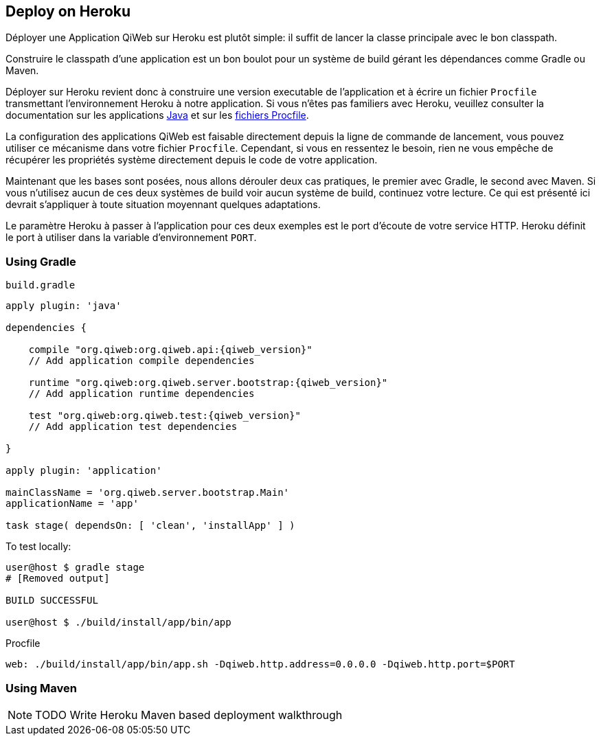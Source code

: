 == Deploy on Heroku

Déployer une Application QiWeb sur Heroku est plutôt simple: il suffit de lancer la classe principale avec le bon
classpath.

Construire le classpath d'une application est un bon boulot pour un système de build gérant les dépendances comme Gradle
ou Maven.

Déployer sur Heroku revient donc à construire une version executable de l'application et à écrire un fichier `Procfile`
transmettant l'environnement Heroku à notre application.
Si vous n'êtes pas familiers avec Heroku, veuillez consulter la documentation sur les applications
https://devcenter.heroku.com/articles/java[Java] et sur les https://devcenter.heroku.com/articles/procfile[fichiers
Procfile].

La configuration des applications QiWeb est faisable directement depuis la ligne de commande de lancement, vous pouvez
utiliser ce mécanisme dans votre fichier `Procfile`.
Cependant, si vous en ressentez le besoin, rien ne vous empêche de récupérer les propriétés système directement depuis
le code de votre application.

Maintenant que les bases sont posées, nous allons dérouler deux cas pratiques, le premier avec Gradle, le second avec
Maven.
Si vous n'utilisez aucun de ces deux systèmes de build voir aucun système de build, continuez votre lecture.
Ce qui est présenté ici devrait s'appliquer à toute situation moyennant quelques adaptations.

Le paramètre Heroku à passer à l'application pour ces deux exemples est le port d'écoute de votre service HTTP.
Heroku définit le port à utiliser dans la variable d'environnement `PORT`.

=== Using Gradle

.`build.gradle`
["source","groovy",subs="attributes"]
----
apply plugin: 'java'

dependencies {

    compile "org.qiweb:org.qiweb.api:{qiweb_version}"
    // Add application compile dependencies

    runtime "org.qiweb:org.qiweb.server.bootstrap:{qiweb_version}"
    // Add application runtime dependencies

    test "org.qiweb:org.qiweb.test:{qiweb_version}"
    // Add application test dependencies

}

apply plugin: 'application'

mainClassName = 'org.qiweb.server.bootstrap.Main'
applicationName = 'app'

task stage( dependsOn: [ 'clean', 'installApp' ] )
----

To test locally:

[source,bash]
----
user@host $ gradle stage
# [Removed output]

BUILD SUCCESSFUL

user@host $ ./build/install/app/bin/app
----

Procfile

[source,bash]
----
web: ./build/install/app/bin/app.sh -Dqiweb.http.address=0.0.0.0 -Dqiweb.http.port=$PORT
----

=== Using Maven

NOTE: TODO Write Heroku Maven based deployment walkthrough
